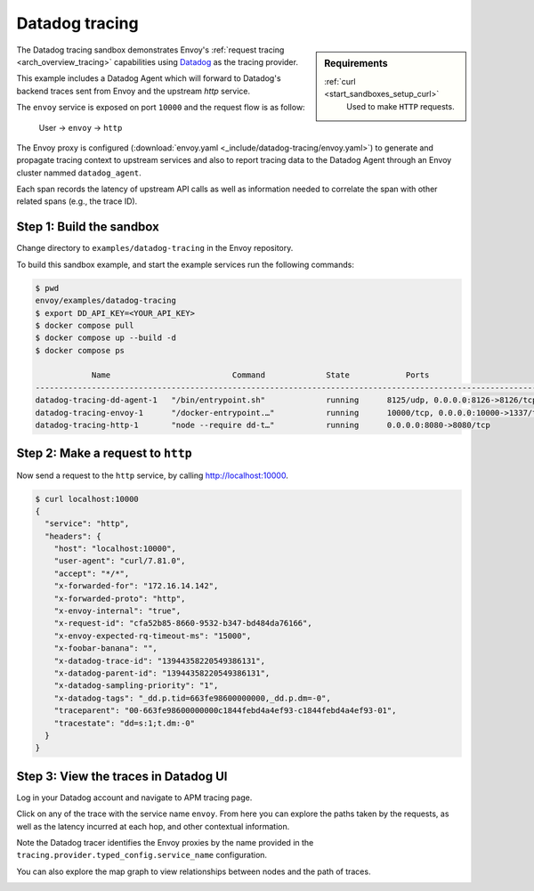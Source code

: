 .. _install_sandboxes_datadog:

Datadog tracing
===============

.. sidebar:: Requirements

   .. include:: _include/docker-env-setup-link.rst

   :ref:`curl <start_sandboxes_setup_curl>`
        Used to make ``HTTP`` requests.

The Datadog tracing sandbox demonstrates Envoy's :ref:`request tracing <arch_overview_tracing>`
capabilities using `Datadog <https://datadoghq.com/>`_ as the tracing provider.

This example includes a Datadog Agent which will forward to Datadog's backend traces sent from Envoy and the upstream `http` service.

The ``envoy`` service is exposed on port ``10000`` and the request flow is as follow:

    User -> ``envoy`` -> ``http``

The Envoy proxy is configured (:download:`envoy.yaml <_include/datadog-tracing/envoy.yaml>`) to generate and propagate tracing context to upstream services and also to
report tracing data to the Datadog Agent through an Envoy cluster nammed ``datadog_agent``.

Each span records the latency of upstream API calls as well as information needed to correlate the span with other related spans (e.g., the trace ID).

Step 1: Build the sandbox
*************************

Change directory to ``examples/datadog-tracing`` in the Envoy repository.

To build this sandbox example, and start the example services run the following commands:

.. code-block:: console

    $ pwd
    envoy/examples/datadog-tracing
    $ export DD_API_KEY=<YOUR_API_KEY>
    $ docker compose pull
    $ docker compose up --build -d
    $ docker compose ps

                Name                          Command             State            Ports
    -----------------------------------------------------------------------------------------------------------
    datadog-tracing-dd-agent-1   "/bin/entrypoint.sh"             running      8125/udp, 0.0.0.0:8126->8126/tcp
    datadog-tracing-envoy-1      "/docker-entrypoint.…"           running      10000/tcp, 0.0.0.0:10000->1337/tcp
    datadog-tracing-http-1       "node --require dd-t…"           running      0.0.0.0:8080->8080/tcp

Step 2: Make a request to ``http``
**********************************

Now send a request to the ``http`` service, by calling http://localhost:10000.

.. code-block:: console

    $ curl localhost:10000
    {
      "service": "http",
      "headers": {
        "host": "localhost:10000",
        "user-agent": "curl/7.81.0",
        "accept": "*/*",
        "x-forwarded-for": "172.16.14.142",
        "x-forwarded-proto": "http",
        "x-envoy-internal": "true",
        "x-request-id": "cfa52b85-8660-9532-b347-bd484da76166",
        "x-envoy-expected-rq-timeout-ms": "15000",
        "x-foobar-banana": "",
        "x-datadog-trace-id": "13944358220549386131",
        "x-datadog-parent-id": "13944358220549386131",
        "x-datadog-sampling-priority": "1",
        "x-datadog-tags": "_dd.p.tid=663fe98600000000,_dd.p.dm=-0",
        "traceparent": "00-663fe98600000000c1844febd4a4ef93-c1844febd4a4ef93-01",
        "tracestate": "dd=s:1;t.dm:-0"
      }
    }

Step 3: View the traces in Datadog UI
*************************************

Log in your Datadog account and navigate to APM tracing page.

.. image:: /start/sandboxes/_include/datadog-tracing/datadog-ui-landing.png

Click on any of the trace with the service name ``envoy``. From here you can explore the paths taken by the requests, as well as the latency incurred at each hop,
and other contextual information.

.. image:: /start/sandboxes/_include/datadog-tracing/datadog-ui-trace.png

Note the Datadog tracer identifies the Envoy proxies by the name provided in the ``tracing.provider.typed_config.service_name`` configuration.

You can also explore the map graph to view relationships between nodes and the path of traces.

.. image:: /start/sandboxes/_include/datadog-tracing/datadog-ui-map.png

.. seealso::

   :ref:`Request tracing <arch_overview_tracing>`
      Learn more about using Envoy's request tracing.

   `Datadog <https://datadoghq.com/>`
      Datadog website.

   `OpenTelemetry tracing <https://opentelemetry.io/>`
      OpenTelemetry tracing sandbox.

